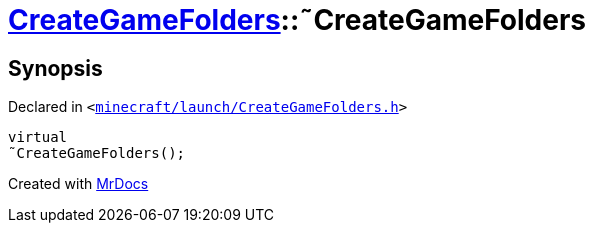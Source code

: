 [#CreateGameFolders-2destructor]
= xref:CreateGameFolders.adoc[CreateGameFolders]::&tilde;CreateGameFolders
:relfileprefix: ../
:mrdocs:


== Synopsis

Declared in `&lt;https://github.com/PrismLauncher/PrismLauncher/blob/develop/minecraft/launch/CreateGameFolders.h#L27[minecraft&sol;launch&sol;CreateGameFolders&period;h]&gt;`

[source,cpp,subs="verbatim,replacements,macros,-callouts"]
----
virtual
&tilde;CreateGameFolders();
----



[.small]#Created with https://www.mrdocs.com[MrDocs]#
